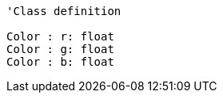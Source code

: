 [plantuml, target=diagram-classes, format=png]
....
'Class definition

Color : r: float
Color : g: float
Color : b: float
....
